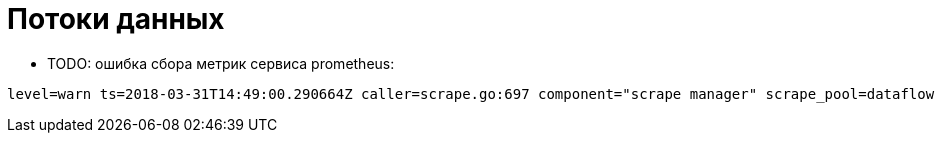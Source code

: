 = Потоки данных

* TODO: ошибка сбора метрик сервиса prometheus:
[source]
----
level=warn ts=2018-03-31T14:49:00.290664Z caller=scrape.go:697 component="scrape manager" scrape_pool=dataflow target=http://dataflow:9393/management/prometheus msg="append failed" err="no token found"
----
